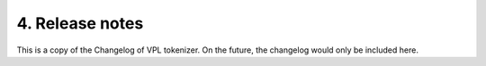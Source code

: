 4. Release notes
================

This is a copy of the Changelog of VPL tokenizer.
On the future, the changelog would only be included here.
